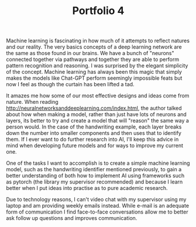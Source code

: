 :PROPERTIES:
:ID:       29684092-569b-4da7-b679-c27b28f88436
:END:
#+title: Portfolio 4
#+HTML_HEAD: <link rel="stylesheet" type="text/css" href="imagine.css" />
#+OPTIONS: toc:nil num:nil html-style:nil
Machine learning is fascinating in how much of it attempts to reflect natures and our reality. The very basics concepts of a deep learning network are the same as those found in our brains. We have a bunch of "neurons" connected together via pathways and together they are able to perform pattern recognition and reasoning. I was surprised by the elegant simplicity of the concept. Machine learning has always been this magic that simply makes the models like Chat-GPT perform seemingly impossible feats but now I feel as though the curtain has been lifted a tad.

It amazes me how some of our most effective designs and ideas come from nature. When reading [[http://neuralnetworksanddeeplearning.com/index.html]], the author talked about how when making a model, rather than just have lots of neurons and layers, its better to try and create a model that will "reason" the same way a person would. In the case of the handwriting example, each layer breaks down the number into smaller components and then uses that to identify them. If I ever want to do further research into AI, I'll keep this advice in mind when developing future models and for ways to improve my current one.

One of the tasks I want to accomplish is to create a simple machine learning model, such as the handwriting identifier mentioned previously, to gain a better understanding of both how to implement AI using frameworks such as pytorch (the library my supervisor recommended) and because I learn better when I put ideas into practise as to pure academic research.

Due to technology reasons, I can't video chat with my supervisor using my laptop and am providing weekly emails instead. While e-mail is an adequate form of communication I find face-to-face conversations allow me to better ask follow up questions and improves communication.
